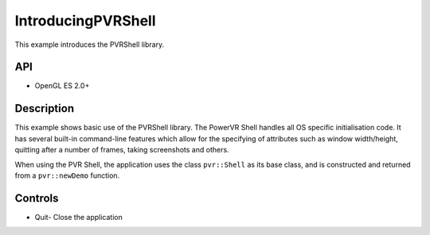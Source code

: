 ===================
IntroducingPVRShell
===================

.. figure:: ./IntroducingPVRShell-OpenGLES.png

This example introduces the PVRShell library.

API
---
* OpenGL ES 2.0+

Description
-----------
This example shows basic use of the PVRShell library.  The PowerVR Shell handles all OS specific initialisation code. It has several built-in command-line features which allow for the specifying of attributes such as window width/height, quitting after a number of frames, taking screenshots and others. 

When using the PVR Shell, the application uses the class ``pvr::Shell`` as its base class, and is constructed and returned from a ``pvr::newDemo`` function.

Controls
--------
- Quit- Close the application